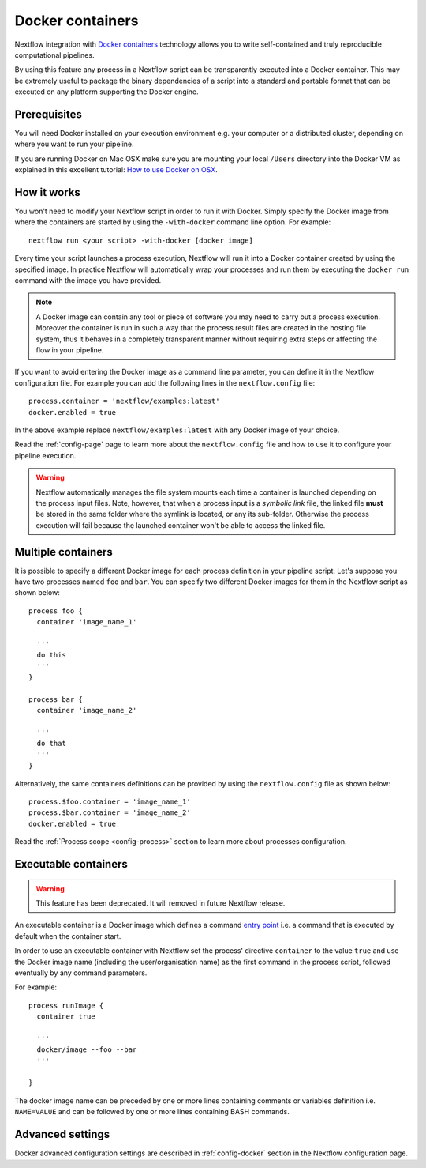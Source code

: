 .. _docker-page:

*******************
Docker containers
*******************

Nextflow integration with `Docker containers <http://www.docker.io>`_ technology allows you to write self-contained
and truly reproducible computational pipelines.

By using this feature any process in a Nextflow script can be transparently executed into a Docker container. This may
be extremely useful to package the binary dependencies of a script into a standard and portable format that can be 
executed on any platform supporting the Docker engine.

Prerequisites
==============

You will need Docker installed on your execution environment e.g. your computer or a distributed cluster, depending
on where you want to run your pipeline.

If you are running Docker on Mac OSX make sure you are mounting your local ``/Users`` directory into the Docker VM as
explained in this excellent tutorial: `How to use Docker on OSX <http://viget.com/extend/how-to-use-docker-on-os-x-the-missing-guide>`_.


How it works
=============

You won't need to modify your Nextflow script in order to run it with Docker. Simply specify the Docker image from
where the containers are started by using the ``-with-docker`` command line option. For example::

  nextflow run <your script> -with-docker [docker image]

Every time your script launches a process execution, Nextflow will run it into a Docker container created by using the
specified image. In practice Nextflow will automatically wrap your processes and run them by executing the ``docker run``
command with the image you have provided.

.. note:: A Docker image can contain any tool or piece of software you may need to carry out a process execution. Moreover the
  container is run in such a way that the process result files are created in the hosting file system, thus
  it behaves in a completely transparent manner without requiring extra steps or affecting the flow in your pipeline.

If you want to avoid entering the Docker image as a command line parameter, you can define it in the Nextflow configuration
file. For example you can add the following lines in the ``nextflow.config`` file::

    process.container = 'nextflow/examples:latest'
    docker.enabled = true

In the above example replace ``nextflow/examples:latest`` with any Docker image of your choice.

Read the :ref:`config-page` page to learn more about the ``nextflow.config`` file and how to use it to configure
your pipeline execution.

.. warning::
    Nextflow automatically manages the file system mounts each time a container is launched depending on the process
    input files. Note, however, that when a process input is a *symbolic link* file, the linked file **must** be stored
    in the same folder where the symlink is located, or any its sub-folder. Otherwise the process execution will fail because the
    launched container won't be able to access the linked file.


Multiple containers
=====================

It is possible to specify a different Docker image for each process definition in your pipeline script. Let's
suppose you have two processes named ``foo`` and ``bar``. You can specify two different Docker images for them
in the Nextflow script as shown below::

    process foo {
      container 'image_name_1'

      '''
      do this
      '''
    }

    process bar {
      container 'image_name_2'

      '''
      do that
      '''
    }


Alternatively, the same containers definitions can be provided by using the ``nextflow.config`` file as shown below::

    process.$foo.container = 'image_name_1'
    process.$bar.container = 'image_name_2'
    docker.enabled = true


Read the :ref:`Process scope <config-process>` section to learn more about processes configuration.

Executable containers
======================

.. warning:: This feature has been deprecated. It will removed in future Nextflow release.

An executable container is a Docker image which defines a command `entry point <https://docs.docker.com/reference/builder/#entrypoint>`_
i.e. a command that is executed by default when the container start.

In order to use an executable container with Nextflow set the process' directive ``container`` to the value ``true`` and
use the Docker image name (including the user/organisation name) as the first command in the process script, followed
eventually by any command parameters.

For example::

    process runImage {
      container true

      '''
      docker/image --foo --bar
      '''

    }

The docker image name can be preceded by one or more lines containing comments or variables definition i.e. ``NAME=VALUE``
and can be followed by one or more lines containing BASH commands.



Advanced settings 
==================

Docker advanced configuration settings are described in :ref:`config-docker` section in the Nextflow configuration page.













